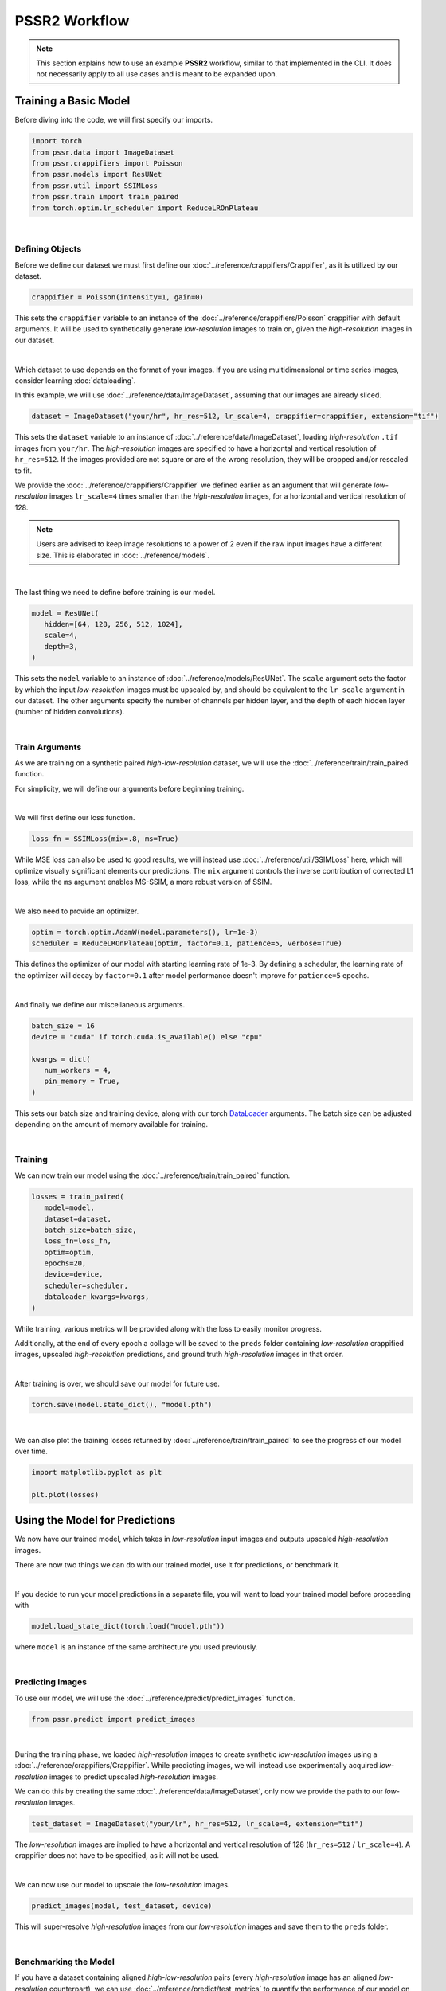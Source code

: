 PSSR2 Workflow
===============

.. note::

   This section explains how to use an example **PSSR2** workflow, similar to that implemented in the CLI.
   It does not necessarily apply to all use cases and is meant to be expanded upon.


Training a Basic Model
-----------------------

Before diving into the code, we will first specify our imports.

.. code-block:: python

   import torch
   from pssr.data import ImageDataset
   from pssr.crappifiers import Poisson
   from pssr.models import ResUNet
   from pssr.util import SSIMLoss
   from pssr.train import train_paired
   from torch.optim.lr_scheduler import ReduceLROnPlateau

|

Defining Objects
+++++++++++++++++

Before we define our dataset we must first define our :doc:`../reference/crappifiers/Crappifier`, as it is utilized by our dataset.

.. code-block:: python

   crappifier = Poisson(intensity=1, gain=0)

This sets the ``crappifier`` variable to an instance of the :doc:`../reference/crappifiers/Poisson` crappifier with default arguments.
It will be used to synthetically generate *low-resolution* images to train on, given the *high-resolution* images in our dataset.

|

Which dataset to use depends on the format of your images.
If you are using multidimensional or time series images, consider learning :doc:`dataloading`.

In this example, we will use :doc:`../reference/data/ImageDataset`, assuming that our images are already sliced.

.. code-block:: python

   dataset = ImageDataset("your/hr", hr_res=512, lr_scale=4, crappifier=crappifier, extension="tif")

This sets the ``dataset`` variable to an instance of :doc:`../reference/data/ImageDataset`, loading *high-resolution* ``.tif`` images from ``your/hr``.
The *high-resolution* images are specified to have a horizontal and vertical resolution of ``hr_res=512``.
If the images provided are not square or are of the wrong resolution, they will be cropped and/or rescaled to fit.

We provide the :doc:`../reference/crappifiers/Crappifier` we defined earlier as an argument that will
generate *low-resolution* images ``lr_scale=4`` times smaller than the *high-resolution* images, for a horizontal and vertical resolution of 128.

.. note::

   Users are advised to keep image resolutions to a power of 2 even if the raw input images have a different size.
   This is elaborated in :doc:`../reference/models`.

|

The last thing we need to define before training is our model.

.. code-block:: python

   model = ResUNet(
      hidden=[64, 128, 256, 512, 1024],
      scale=4,
      depth=3,
   )

This sets the ``model`` variable to an instance of :doc:`../reference/models/ResUNet`.
The ``scale`` argument sets the factor by which the input *low-resolution* images must be upscaled by, and should be equivalent to the ``lr_scale`` argument in our dataset.
The other arguments specify the number of channels per hidden layer, and the depth of each hidden layer (number of hidden convolutions).

|

Train Arguments
++++++++++++++++

As we are training on a synthetic paired *high-low-resolution* dataset, we will use the :doc:`../reference/train/train_paired` function.

For simplicity, we will define our arguments before beginning training.

|

We will first define our loss function.

.. code-block:: python

   loss_fn = SSIMLoss(mix=.8, ms=True)

While MSE loss can also be used to good results, we will instead use :doc:`../reference/util/SSIMLoss` here, which will optimize visually significant elements our predictions.
The ``mix`` argument controls the inverse contribution of corrected L1 loss, while the ``ms`` argument enables MS-SSIM, a more robust version of SSIM.

|

We also need to provide an optimizer.

.. code-block:: python

   optim = torch.optim.AdamW(model.parameters(), lr=1e-3)
   scheduler = ReduceLROnPlateau(optim, factor=0.1, patience=5, verbose=True)

This defines the optimizer of our model with starting learning rate of 1e-3.
By defining a scheduler, the learning rate of the optimizer will decay by ``factor=0.1`` after model performance doesn't improve for ``patience=5`` epochs.

|

And finally we define our miscellaneous arguments.

.. code-block:: python

   batch_size = 16
   device = "cuda" if torch.cuda.is_available() else "cpu"

   kwargs = dict(
      num_workers = 4,
      pin_memory = True,
   )

This sets our batch size and training device, along with our torch `DataLoader <https://pytorch.org/docs/stable/data.html#torch.utils.data.DataLoader>`_ arguments.
The batch size can be adjusted depending on the amount of memory available for training.

|

Training
+++++++++

We can now train our model using the :doc:`../reference/train/train_paired` function.

.. code-block:: python

   losses = train_paired(
      model=model,
      dataset=dataset,
      batch_size=batch_size,
      loss_fn=loss_fn,
      optim=optim,
      epochs=20,
      device=device,
      scheduler=scheduler,
      dataloader_kwargs=kwargs,
   )

While training, various metrics will be provided along with the loss to easily monitor progress.

Additionally, at the end of every epoch a collage will be saved to the ``preds`` folder containing
*low-resolution* crappified images, upscaled *high-resolution* predictions, and ground truth *high-resolution* images in that order.

|

After training is over, we should save our model for future use.

.. code-block:: python

   torch.save(model.state_dict(), "model.pth")

|

We can also plot the training losses returned by :doc:`../reference/train/train_paired` to see the progress of our model over time.

.. code-block:: python

   import matplotlib.pyplot as plt

   plt.plot(losses)


Using the Model for Predictions
--------------------------------

We now have our trained model, which takes in *low-resolution* input images and outputs upscaled *high-resolution* images.

There are now two things we can do with our trained model, use it for predictions, or benchmark it.

|

If you decide to run your model predictions in a separate file, you will want to load your trained model before proceeding with

.. code-block:: python

   model.load_state_dict(torch.load("model.pth"))

where ``model`` is an instance of the same architecture you used previously.

|

Predicting Images
++++++++++++++++++

To use our model, we will use the :doc:`../reference/predict/predict_images` function.

.. code-block:: python

   from pssr.predict import predict_images

|

During the training phase, we loaded *high-resolution* images to create synthetic *low-resolution* images using a :doc:`../reference/crappifiers/Crappifier`.
While predicting images, we will instead use experimentally acquired *low-resolution* images to predict upscaled *high-resolution* images.

We can do this by creating the same :doc:`../reference/data/ImageDataset`, only now we provide the path to our *low-resolution* images.

.. code-block:: python

   test_dataset = ImageDataset("your/lr", hr_res=512, lr_scale=4, extension="tif")

The *low-resolution* images are implied to have a horizontal and vertical resolution of 128 (``hr_res=512`` / ``lr_scale=4``).
A crappifier does not have to be specified, as it will not be used.

|

We can now use our model to upscale the *low-resolution* images.

.. code-block:: python

   predict_images(model, test_dataset, device)

This will super-resolve *high-resolution* images from our *low-resolution* images and save them to the ``preds`` folder.

|

Benchmarking the Model
+++++++++++++++++++++++

If you have a dataset containing aligned *high-low-resolution* pairs (every *high-resolution* image has an aligned *low-resolution* counterpart),
we can use :doc:`../reference/predict/test_metrics` to quantify the performance of our model on real world data.

.. note::

   Metrics can still be acquired from training datasets with only *high-resolution* images,
   but they will only represent training performance on crappified data and may not represent real world performance.

|

We can do this by creating a new :doc:`../reference/data/PairedImageDataset` instance, containing our *high-low-resolution* image pairs.

.. code-block:: python

   paired_dataset = PairedImageDataset("your/hr", "your/lr", hr_res=512, lr_scale=4)

The images in each folder should be properly aligned and have a similar naming/ordering scheme so that they are returned in the same order when that dataset is iterated.

|

We can then compute metrics for all images.

.. code-block:: python

   test_metrics(model, paired_dataset, device=device)
